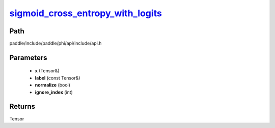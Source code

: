 .. _en_api_paddle_experimental_sigmoid_cross_entropy_with_logits_:

sigmoid_cross_entropy_with_logits_
-------------------------------

.. cpp:function:: Tensor & sigmoid_cross_entropy_with_logits_ ( Tensor & x , const Tensor & label , bool normalize = false , int ignore_index = - 100 ) ;


Path
:::::::::::::::::::::
paddle/include/paddle/phi/api/include/api.h

Parameters
:::::::::::::::::::::
	- **x** (Tensor&)
	- **label** (const Tensor&)
	- **normalize** (bool)
	- **ignore_index** (int)

Returns
:::::::::::::::::::::
Tensor
